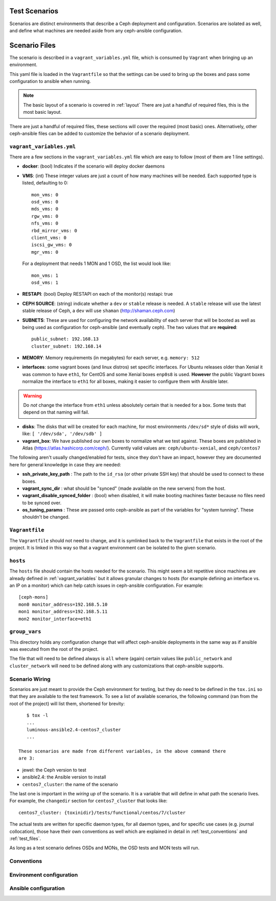 
.. _test_scenarios:

Test Scenarios
==============
Scenarios are distinct environments that describe a Ceph deployment and
configuration. Scenarios are isolated as well, and define what machines are
needed aside from any ceph-ansible configuration.

.. _scenario_files:

Scenario Files
==============
The scenario is described in a ``vagrant_variables.yml`` file, which is
consumed by ``Vagrant`` when bringing up an environment.

This yaml file is loaded in the ``Vagrantfile`` so that the settings can be
used to bring up the boxes and pass some configuration to ansible when running.

.. note:: The basic layout of a scenario is covered in :ref:`layout`
   There are just a handful of required files, this is the most basic layout.

There are just a handful of required files, these sections will cover the
required (most basic) ones. Alternatively, other ceph-ansible files can be
added to customize the behavior of a scenario deployment.


.. _vagrant_variables:

``vagrant_variables.yml``
-------------------------
There are a few sections in the ``vagrant_variables.yml`` file which are easy
to follow (most of them are 1 line settings).


* **docker**: (bool) Indicates if the scenario will deploy docker daemons

* **VMS**: (int) These integer values are just a count of how  many machines will be
  needed. Each supported type is listed, defaulting to 0::

    mon_vms: 0
    osd_vms: 0
    mds_vms: 0
    rgw_vms: 0
    nfs_vms: 0
    rbd_mirror_vms: 0
    client_vms: 0
    iscsi_gw_vms: 0
    mgr_vms: 0

  For a deployment that needs 1 MON and 1 OSD, the list would look like::

    mon_vms: 1
    osd_vms: 1

* **RESTAPI**: (bool) Deploy RESTAPI on each of the monitor(s)
  restapi: true

* **CEPH SOURCE**: (string) indicate whether a ``dev`` or ``stable`` release is
  needed. A ``stable`` release will use the latest stable release of Ceph,
  a ``dev`` will use ``shaman`` (http://shaman.ceph.com)

* **SUBNETS**: These are used for configuring the network availability of each
  server that will be booted as well as being used as configuration for
  ceph-ansible (and eventually ceph). The two values that are **required**::

    public_subnet: 192.168.13
    cluster_subnet: 192.168.14

* **MEMORY**: Memory requirements (in megabytes) for each server, e.g.
  ``memory: 512``

* **interfaces**: some vagrant boxes (and linux distros) set specific
  interfaces. For Ubuntu releases older than Xenial it was common to have
  ``eth1``, for CentOS and some Xenial boxes ``enp0s8`` is used. **However**
  the public Vagrant boxes normalize the interface to ``eth1`` for all boxes,
  making it easier to configure them with Ansible later.

.. warning:: Do *not* change the interface from ``eth1`` unless absolutely
             certain that is needed for a box. Some tests that depend on that
             naming will fail.

* **disks**: The disks that will be created for each machine, for most
  environments ``/dev/sd*`` style of disks will work, like: ``[ '/dev/sda', '/dev/sdb' ]``

* **vagrant_box**: We have published our own boxes to normalize what we test
  against. These boxes are published in Atlas
  (https://atlas.hashicorp.com/ceph/). Currently valid values are:
  ``ceph/ubuntu-xenial``, and ``ceph/centos7``

The following aren't usually changed/enabled for tests, since they don't have
an impact, however they are documented here for general knowledge in case they
are needed:

* **ssh_private_key_path** : The path to the ``id_rsa`` (or other private SSH
  key) that should be used to connect to these boxes.

* **vagrant_sync_dir** : what should be "synced" (made available on the new
  servers) from the host.

* **vagrant_disable_synced_folder** : (bool) when disabled, it will make
  booting machines faster because no files need to be synced over.

* **os_tuning_params** : These are passed onto ceph-ansible as part of the
  variables for "system tunning". These shouldn't be changed.


.. _vagrant_file:

``Vagrantfile``
---------------
The ``Vagrantfile`` should not need to change, and it is symlinked back to the
``Vagrantfile`` that exists in the root of the project. It is linked in this
way so that a vagrant environment can be isolated to the given scenario.


.. _hosts_file:

``hosts``
---------
The ``hosts`` file should contain the hosts needed for the scenario. This might
seem a bit repetitive since machines are already defined in
:ref:`vagrant_variables` but it allows granular changes to hosts (for example
defining an interface vs. an IP on a monitor) which can help catch issues in
ceph-ansible configuration. For example::


    [ceph-mons]
    mon0 monitor_address=192.168.5.10
    mon1 monitor_address=192.168.5.11
    mon2 monitor_interface=eth1

.. _group_vars:

``group_vars``
--------------
This directory holds any configuration change that will affect ceph-ansible
deployments in the same way as if ansible was executed from the root of the
project.

The file that will need to be defined always is ``all`` where (again) certain
values like ``public_network`` and ``cluster_network`` will need to be defined
along with any customizations that ceph-ansible supports.


.. _scenario_wiring:

Scenario Wiring
---------------
Scenarios are just meant to provide the Ceph environment for testing, but they
do need to be defined in the ``tox.ini`` so that they are available to the test
framework. To see a list of available scenarios, the following command (ran
from the root of the project) will list them, shortened for brevity::

    $ tox -l
    ...
    luminous-ansible2.4-centos7_cluster
    ...

 These scenarios are made from different variables, in the above command there
 are 3:

* jewel: the Ceph version to test
* ansible2.4: the Ansible version to install
* ``centos7_cluster``: the name of the scenario

The last one is important in the *wiring up* of the scenario. It is a variable
that will define in what path the scenario lives. For example, the
``changedir`` section for ``centos7_cluster`` that looks like::

  centos7_cluster: {toxinidir}/tests/functional/centos/7/cluster

The actual tests are written for specific daemon types, for all daemon types,
and for specific use cases (e.g. journal collocation), those have their own
conventions as well which are explained in detail in :ref:`test_conventions`
and :ref:`test_files`.

As long as a test scenario defines OSDs and MONs, the OSD tests and MON tests
will run.


.. _scenario_conventions:

Conventions
-----------

.. _scenario_environment_configuration:

Environment configuration
-------------------------

.. _scenario_ansible_configuration:

Ansible configuration
---------------------
